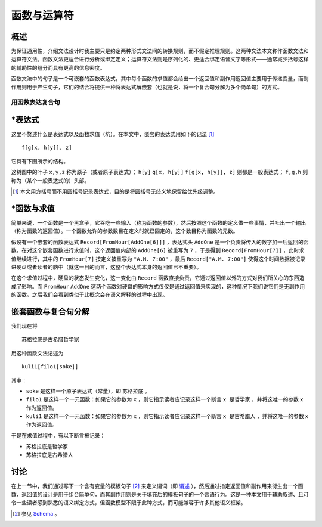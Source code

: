 ================
函数与运算符
================

^^^^^^^^^
概述
^^^^^^^^^

为保证通用性，介绍文法设计时我主要只是约定两种形式文法间的转换规则，而不假定推理规则。这两种文法本文称作函数文法和运算符文法。函数文法更适合进行分析或绑定定义；运算符文法则是序列化的、更适合绑定语音文字等形式——通常减少括号这样的辅助性的组分而具有更高的信息密度。

函数文法中的句子是一个可嵌套的函数表达式，其中每个函数的求值都会给出一个返回值和副作用返回值主要用于传递变量，而副作用则用于产生句子，它们的结合将提供一种将表达式解嵌套（也就是说，将一个复合句分解为多个简单句）的方式。

------------------
用函数表达复合句
------------------

^^^^^^^^^
\*表达式
^^^^^^^^^
这里不赘述什么是表达式以及函数求值（坑）。在本文中，嵌套的表达式用如下的记法 [1]_

::
	
	f[g[x, h[y]], z]

它具有下图所示的结构。

.. mermaid ::

	graph
		f-->g
		f-->z
		g-->x
		g-->h
		h-->y

这树图中的叶子 ``x,y,z`` 称为原子（或者原子表达式）； ``h[y]`` ``g[x, h[y]]`` ``f[g[x, h[y]], z]`` 则都是一般表达式； ``f,g,h`` 则称为（某个一般表达式的）头部。

.. [1] 本文用方括号而不用圆括号记录表达式，目的是将圆括号无歧义地保留给优先级调整。

^^^^^^^^^^^^^^^^^^
\*函数与求值
^^^^^^^^^^^^^^^^^^

简单来说，一个函数是一个黑盒子，它吞吃一些输入（称为函数的参数），然后按照这个函数的定义做一些事情，并吐出一个输出（称为函数的返回值）。一个函数允许的参数数目在定义时就已固定的，这个数目称为函数的元数。

假设有一个嵌套的函数表达式 ``Record[FromHour[AddOne[6]]]`` ，表达式头 ``AddOne`` 是一个负责将传入的数字加一后返回的函数。在对这个嵌套函数进行求值时，这个返回值内部的 ``AddOne[6]`` 被重写为 ``7`` ，于是得到 ``Record[FromHour[7]]`` ，此时求值继续进行，其中的  ``FromHour[7]`` 按定义被重写为 ``"A.M. 7:00"`` ，最后 ``Record["A.M. 7:00"]`` 使得这个时间数据被记录进硬盘或者读者的脑中（就这一目的而言，这整个表达式本身的返回值已不重要）。

在这个求值过程中，硬盘的状态发生变化，这一变化由 ``Record`` 函数直接负责，它通过返回值以外的方式对我们所关心的东西造成了影响。而 ``FromHour`` ``AddOne`` 这两个函数对硬盘的影响方式仅仅是通过返回值来实现的，这种情况下我们说它们是无副作用的函数。之后我们会看到类似于此概念会在语义解释的过程中出现。

^^^^^^^^^^^^^^^^^^^^^^^
嵌套函数与复合句分解
^^^^^^^^^^^^^^^^^^^^^^^
我们现在将

::

	苏格拉底是古希腊哲学家

用这种函数文法记述为

::

	kuli1[filo1[soke]]

其中： 

- ``soke`` 是这样一个原子表达式（常量），即 ``苏格拉底`` 。
- ``filo1`` 是这样一个一元函数：如果它的参数为 ``x`` ，则它指示读者应记录这样一个断言 ``x 是哲学家`` ，并将这唯一的参数 ``x`` 作为返回值。
- ``kuli1`` 是这样一个一元函数：如果它的参数为 ``x`` ，则它指示读者应记录这样一个断言 ``x 是古希腊人`` ，并将这唯一的参数 ``x`` 作为返回值。

于是在求值过程中，有以下断言被记录：

- ``苏格拉底是哲学家``
- ``苏格拉底是古希腊人``

^^^^^^^^^^^^^^^^^^^^^^^
讨论
^^^^^^^^^^^^^^^^^^^^^^^

在上一节中，我们通过写下一个含有变量的模板句子 [2]_ 来定义谓词（即 `谓述 <https://en.wikipedia.org/wiki/Predication_(philosophy)>`_ ），然后通过指定返回值和副作用来衍生出一个函数，返回值的设计是用于组合简单句，而其副作用则是关于填充后的模板句子的一个言语行为。这是一种本文用于辅助叙述、且可令一些读者感到熟悉的语义绑定方式，但函数模型不限于此种方式，而可能兼容于许多其他语义框架。

.. [2] 参见 `Schema <https://plato.stanford.edu/entries/schema/>`_ 。
